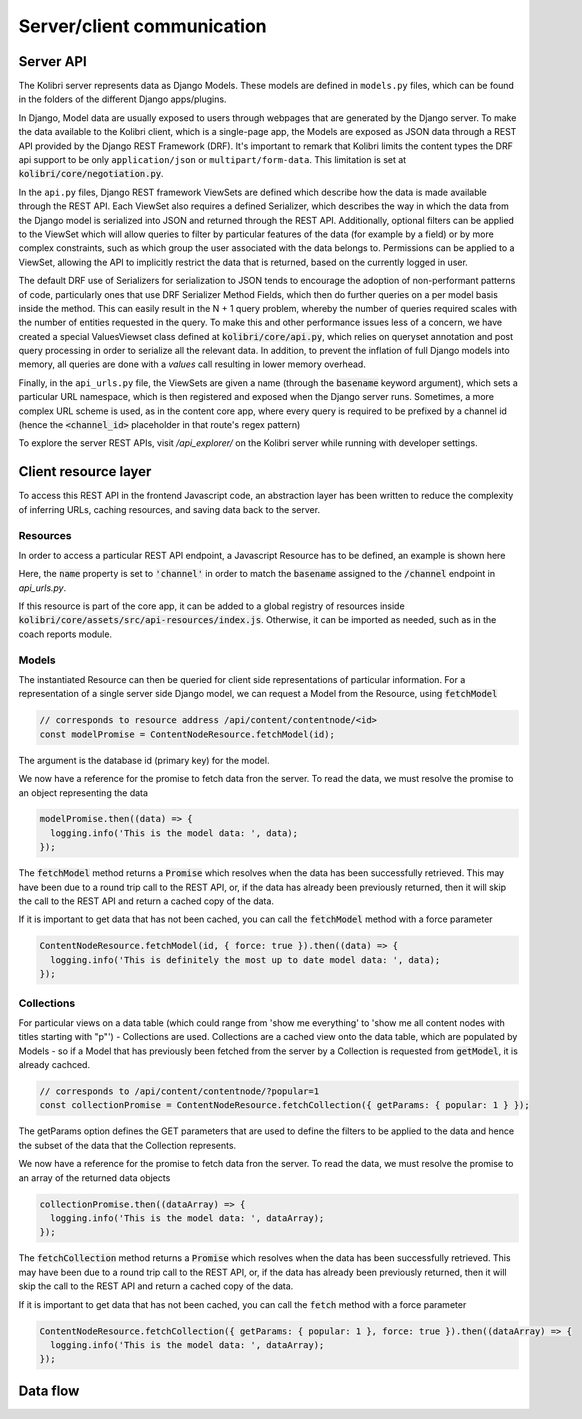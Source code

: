 
Server/client communication
===========================

Server API
----------

The Kolibri server represents data as Django Models. These models are defined in ``models.py`` files, which can be found in the folders of the different Django apps/plugins.

In Django, Model data are usually exposed to users through webpages that are generated by the Django server. To make the data available to the Kolibri client, which is a single-page app, the Models are exposed as JSON data through a REST API provided by the Django REST Framework (DRF). It's important to remark that Kolibri limits the content types the DRF api support to be only ``application/json`` or ``multipart/form-data``. This limitation is set at :code:`kolibri/core/negotiation.py`.

In the ``api.py`` files, Django REST framework ViewSets are defined which describe how the data is made available through the REST API. Each ViewSet also requires a defined Serializer, which describes the way in which the data from the Django model is serialized into JSON and returned through the REST API. Additionally, optional filters can be applied to the ViewSet which will allow queries to filter by particular features of the data (for example by a field) or by more complex constraints, such as which group the user associated with the data belongs to. Permissions can be applied to a ViewSet, allowing the API to implicitly restrict the data that is returned, based on the currently logged in user.

The default DRF use of Serializers for serialization to JSON tends to encourage the adoption of non-performant patterns of code, particularly ones that use DRF Serializer Method Fields, which then do further queries on a per model basis inside the method. This can easily result in the N + 1 query problem, whereby the number of queries required scales with the number of entities requested in the query. To make this and other performance issues less of a concern, we have created a special ValuesViewset class defined at :code:`kolibri/core/api.py`, which relies on queryset annotation and post query processing in order to serialize all the relevant data. In addition, to prevent the inflation of full Django models into memory, all queries are done with a `values` call resulting in lower memory overhead.

Finally, in the ``api_urls.py`` file, the ViewSets are given a name (through the :code:`basename` keyword argument), which sets a particular URL namespace, which is then registered and exposed when the Django server runs. Sometimes, a more complex URL scheme is used, as in the content core app, where every query is required to be prefixed by a channel id (hence the :code:`<channel_id>` placeholder in that route's regex pattern)

.. code-block:: python
  :caption: api_urls.py

  router = routers.SimpleRouter()
  router.register("channel", ChannelMetadataViewSet, basename="channel")

  router.register(r"contentnode", ContentNodeViewset, basename="contentnode")
  router.register(
      r"contentnode_tree", ContentNodeTreeViewset, basename="contentnode_tree"
  )
  router.register(
      r"contentnode_search", ContentNodeSearchViewset, basename="contentnode_search"
  )
  router.register(r"file", FileViewset, basename="file")
  router.register(
      r"contentnodeprogress", ContentNodeProgressViewset, basename="contentnodeprogress"
  )
  router.register(
      r"contentnode_granular",
      ContentNodeGranularViewset,
      basename="contentnode_granular",
  )
  router.register(r"remotechannel", RemoteChannelViewSet, basename="remotechannel")

  urlpatterns = [url(r"^", include(router.urls))]

To explore the server REST APIs, visit `/api_explorer/` on the Kolibri server while running with developer settings.


Client resource layer
---------------------

To access this REST API in the frontend Javascript code, an abstraction layer has been written to reduce the complexity of inferring URLs, caching resources, and saving data back to the server.

Resources
~~~~~~~~~

In order to access a particular REST API endpoint, a Javascript Resource has to be defined, an example is shown here

.. code-block:: javascript
  :caption: channel.js
  :emphasize-lines: 5

  import { Resource } from 'kolibri/apiResource';

  export default new Resource({
    name: 'channel',
  });


Here, the :code:`name` property is set to :code:`'channel'` in order to match the :code:`basename` assigned to the :code:`/channel` endpoint in `api_urls.py`.

If this resource is part of the core app, it can be added to a global registry of resources inside :code:`kolibri/core/assets/src/api-resources/index.js`. Otherwise, it can be imported as needed, such as in the coach reports module.

Models
~~~~~~

The instantiated Resource can then be queried for client side representations of particular information. For a representation of a single server side Django model, we can request a Model from the Resource, using :code:`fetchModel`

.. code-block:: javascript

  // corresponds to resource address /api/content/contentnode/<id>
  const modelPromise = ContentNodeResource.fetchModel(id);

The argument is the database id (primary key) for the model.

We now have a reference for the promise to fetch data fron the server. To read the data, we must resolve the promise to an object representing the data

.. code-block:: javascript

  modelPromise.then((data) => {
    logging.info('This is the model data: ', data);
  });

The :code:`fetchModel` method returns a :code:`Promise` which resolves when the data has been successfully retrieved. This may have been due to a round trip call to the REST API, or, if the data has already been previously returned, then it will skip the call to the REST API and return a cached copy of the data.

If it is important to get data that has not been cached, you can call the :code:`fetchModel` method with a force parameter

.. code-block:: javascript

  ContentNodeResource.fetchModel(id, { force: true }).then((data) => {
    logging.info('This is definitely the most up to date model data: ', data);
  });

Collections
~~~~~~~~~~~

For particular views on a data table (which could range from 'show me everything' to 'show me all content nodes with titles starting with "p"') - Collections are used.
Collections are a cached view onto the data table, which are populated by Models - so if a Model that has previously been fetched from the server by a Collection is requested from :code:`getModel`, it is already cachced.

.. code-block:: javascript

  // corresponds to /api/content/contentnode/?popular=1
  const collectionPromise = ContentNodeResource.fetchCollection({ getParams: { popular: 1 } });

The getParams option defines the GET parameters that are used to define the filters to be applied to the data and hence the subset of the data that the Collection represents.

We now have a reference for the promise to fetch data fron the server. To read the data, we must resolve the promise to an array of the returned data objects

.. code-block:: javascript

  collectionPromise.then((dataArray) => {
    logging.info('This is the model data: ', dataArray);
  });

The :code:`fetchCollection` method returns a :code:`Promise` which resolves when the data has been successfully retrieved. This may have been due to a round trip call to the REST API, or, if the data has already been previously returned, then it will skip the call to the REST API and return a cached copy of the data.

If it is important to get data that has not been cached, you can call the :code:`fetch` method with a force parameter

.. code-block:: javascript

  ContentNodeResource.fetchCollection({ getParams: { popular: 1 }, force: true }).then((dataArray) => {
    logging.info('This is the model data: ', dataArray);
  });

Data flow
---------

.. image:: ./full_stack_data_flow.svg
.. Source: https://docs.google.com/drawings/d/1TLMV8FWgh4KUIL1CRQ-C5S3J3efCbG7-dkCOLzjohj4/edit
